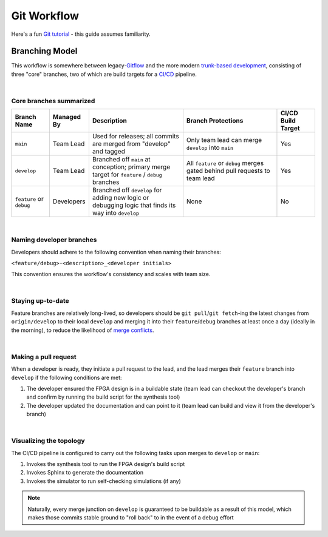 Git Workflow
============

Here's a fun `Git tutorial <://learngitbranching.js.org/>`_ - this guide
assumes familiarity.

Branching Model
---------------

This workflow is somewhere between legacy-`Gitflow
<https://www.atlassian.com/git/tutorials/comparing-workflows/gitflow-workflow>`_
and the more modern `trunk-based development
<https://www.atlassian.com/continuous-delivery/continuous-integration/trunk-based-development>`_,
consisting of three "core" branches, two of which are build targets for
a `CI/CD <https://www.redhat.com/en/topics/devops/what-is-ci-cd>`_ pipeline.

|

Core branches summarized
~~~~~~~~~~~~~~~~~~~~~~~~

.. list-table::
   :widths: 20 20 50 50 20
   :header-rows: 1

   * - Branch Name
     - Managed By
     - Description
     - Branch Protections
     - CI/CD Build Target
   * - ``main``
     - Team Lead
     - Used for releases; all commits are merged from "develop" and tagged
     - Only team lead can merge ``develop`` into ``main``
     - Yes
   * - ``develop``
     - Team Lead
     - Branched off ``main`` at conception; primary merge target for ``feature``
       / ``debug`` branches
     - All ``feature`` or ``debug`` merges gated behind pull requests to team
       lead
     - Yes
   * - ``feature`` or ``debug``
     - Developers
     - Branched off ``develop`` for adding new logic or debugging logic that finds its
       way into ``develop`` 
     - None
     - No

|

Naming developer branches
~~~~~~~~~~~~~~~~~~~~~~~~~

Developers should adhere to the following convention when naming their
branches: 

``<feature/debug>-<description>_<developer initials>``

This convention ensures the workflow's consistency and scales with team size.

|

Staying up-to-date
~~~~~~~~~~~~~~~~~~

Feature branches are relatively long-lived, so developers should be ``git
pull``/``git fetch``-ing the latest changes from ``origin/develop`` to their
local ``develop`` and merging it into their ``feature``/``debug`` branches at
least once a day (ideally in the morning), to reduce the likelihood of `merge
conflicts
<https://www.atlassian.com/git/tutorials/using-branches/merge-conflicts>`_.

|

Making a pull request
~~~~~~~~~~~~~~~~~~~~~

When a developer is ready, they initiate a pull request to the lead, and the
lead merges their ``feature`` branch into ``develop`` if the following
conditions are met:

#. The developer ensured the FPGA design is in a buildable state (team lead can
   checkout the developer's branch and confirm by running the build script for the synthesis
   tool)
#. The developer updated the documentation and can point to it (team lead can
   build and view it from the developer's branch)

|

Visualizing the topology
~~~~~~~~~~~~~~~~~~~~~~~~

.. mermaid::

   gitGraph
      commit
      branch develop
      checkout develop
      branch feature-my_feature_jr
      commit
      commit
      checkout develop
      merge feature-my_feature_jr id: "dev_CICD_build_1" type: HIGHLIGHT
      branch debug-made_mistake_jr
      commit
      checkout develop
      merge debug-made_mistake_jr id: "dev_CICD_build_2" type: HIGHLIGHT
      checkout main
      merge develop tag:"v1.0" id: "main_CICD_build_1" type: HIGHLIGHT

The CI/CD pipeline is configured to carry out the following tasks upon merges to
``develop`` or ``main``:

#. Invokes the synthesis tool to run the FPGA design's build script
#. Invokes Sphinx to generate the documentation
#. Invokes the simulator to run self-checking simulations (if any)

.. note::

   Naturally, every merge junction on ``develop`` is guaranteed to be buildable as
   a result of this model, which makes those commits stable ground to "roll back"
   to in the event of a debug effort
